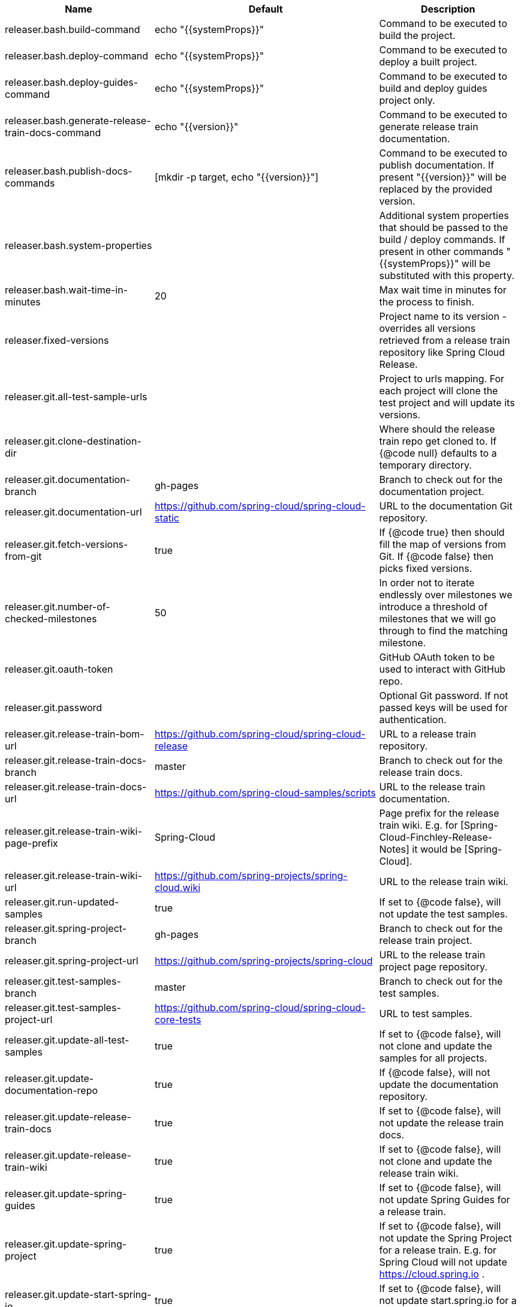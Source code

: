 |===
|Name | Default | Description

|releaser.bash.build-command | echo "{{systemProps}}" | Command to be executed to build the project.
|releaser.bash.deploy-command | echo "{{systemProps}}" | Command to be executed to deploy a built project.
|releaser.bash.deploy-guides-command | echo "{{systemProps}}" | Command to be executed to build and deploy guides project only.
|releaser.bash.generate-release-train-docs-command | echo "{{version}}" | Command to be executed to generate release train documentation.
|releaser.bash.publish-docs-commands | [mkdir -p target, echo "{{version}}"] | Command to be executed to publish documentation. If present "{{version}}" will be replaced by the provided version.
|releaser.bash.system-properties |  | Additional system properties that should be passed to the build / deploy commands. If present in other commands "{{systemProps}}" will be substituted with this property.
|releaser.bash.wait-time-in-minutes | 20 | Max wait time in minutes for the process to finish.
|releaser.fixed-versions |  | Project name to its version - overrides all versions retrieved from a release train repository like Spring Cloud Release.
|releaser.git.all-test-sample-urls |  | Project to urls mapping. For each project will clone the test project and will update its versions.
|releaser.git.clone-destination-dir |  | Where should the release train repo get cloned to. If {@code null} defaults to a temporary directory.
|releaser.git.documentation-branch | gh-pages | Branch to check out for the documentation project.
|releaser.git.documentation-url | https://github.com/spring-cloud/spring-cloud-static | URL to the documentation Git repository.
|releaser.git.fetch-versions-from-git | true | If {@code true} then should fill the map of versions from Git. If {@code false} then picks fixed versions.
|releaser.git.number-of-checked-milestones | 50 | In order not to iterate endlessly over milestones we introduce a threshold of milestones that we will go through to find the matching milestone.
|releaser.git.oauth-token |  | GitHub OAuth token to be used to interact with GitHub repo.
|releaser.git.password |  | Optional Git password. If not passed keys will be used for authentication.
|releaser.git.release-train-bom-url | https://github.com/spring-cloud/spring-cloud-release | URL to a release train repository.
|releaser.git.release-train-docs-branch | master | Branch to check out for the release train docs.
|releaser.git.release-train-docs-url | https://github.com/spring-cloud-samples/scripts | URL to the release train documentation.
|releaser.git.release-train-wiki-page-prefix | Spring-Cloud | Page prefix for the release train wiki. E.g. for [Spring-Cloud-Finchley-Release-Notes] it would be [Spring-Cloud].
|releaser.git.release-train-wiki-url | https://github.com/spring-projects/spring-cloud.wiki | URL to the release train wiki.
|releaser.git.run-updated-samples | true | If set to {@code false}, will not update the test samples.
|releaser.git.spring-project-branch | gh-pages | Branch to check out for the release train project.
|releaser.git.spring-project-url | https://github.com/spring-projects/spring-cloud | URL to the release train project page repository.
|releaser.git.test-samples-branch | master | Branch to check out for the test samples.
|releaser.git.test-samples-project-url | https://github.com/spring-cloud/spring-cloud-core-tests | URL to test samples.
|releaser.git.update-all-test-samples | true | If set to {@code false}, will not clone and update the samples for all projects.
|releaser.git.update-documentation-repo | true | If {@code false}, will not update the documentation repository.
|releaser.git.update-release-train-docs | true | If set to {@code false}, will not update the release train docs.
|releaser.git.update-release-train-wiki | true | If set to {@code false}, will not clone and update the release train wiki.
|releaser.git.update-spring-guides | true | If set to {@code false}, will not update Spring Guides for a release train.
|releaser.git.update-spring-project | true | If set to {@code false}, will not update the Spring Project for a release train. E.g. for Spring Cloud will not update https://cloud.spring.io .
|releaser.git.update-start-spring-io | true | If set to {@code false}, will not update start.spring.io for a release train.
|releaser.git.username |  | Optional Git username. If not passed keys will be used for authentication.
|releaser.gradle.build-command | ./gradlew clean build publishToMavenLocal {{systemProps}} | Command to be executed to build the project.
|releaser.gradle.deploy-command | ./gradlew clean build publish {{systemProps}} | Command to be executed to deploy a built project.
|releaser.gradle.deploy-guides-command | ./gradlew clean build deployGuides {{systemProps}} | Command to be executed to build and deploy guides project only.
|releaser.gradle.generate-release-train-docs-command | echo 'TODO' | Command to be executed to generate release train documentation.
|releaser.gradle.gradle-props-substitution |  | A mapping that should be applied to {@code gradle.properties} in order to perform a substitution of properties. The mapping is from a property inside {@code gradle.properties} to the projects name. Example. In {@code gradle.properties} you have {@code verifierVersion=1.0.0} . You want this property to get updated with the value of {@code spring-cloud-contract} version. Then it's enough to do the mapping like this for this Releaser's property: {@code verifierVersion=spring-cloud-contract}.
|releaser.gradle.ignored-gradle-regex |  | List of regular expressions of ignored gradle props. Defaults to test projects and samples.
|releaser.gradle.publish-docs-commands | [echo 'TODO'] | Command to be executed to publish documentation. If present "{{version}}" will be replaced by the provided version.
|releaser.gradle.system-properties |  | Additional system properties that should be passed to the build / deploy commands. If present in other commands "{{systemProps}}" will be substituted with this property.
|releaser.gradle.wait-time-in-minutes | 20 | Max wait time in minutes for the process to finish.
|releaser.maven.build-command | ./mvnw clean install -B -Pdocs {{systemProps}} | Command to be executed to build the project.
|releaser.maven.deploy-command | ./mvnw deploy -DskipTests -B -Pfast,deploy {{systemProps}} | Command to be executed to deploy a built project.
|releaser.maven.deploy-guides-command | ./mvnw clean verify deploy -B -Pguides,integration -pl guides {{systemProps}} | Command to be executed to build and deploy guides project only.
|releaser.maven.generate-release-train-docs-command | bash release_train.sh --retrieveversions --version {{version}} --ghpages --auto | Command to be executed to generate release train documentation.
|releaser.maven.publish-docs-commands | [mkdir -p target, wget https://raw.githubusercontent.com/spring-cloud/spring-cloud-build/master/docs/src/main/asciidoc/ghpages.sh -O target/gh-pages.sh, chmod +x target/gh-pages.sh, ./target/gh-pages.sh -v {{version}} -c] | Command to be executed to publish documentation. If present "{{version}}" will be replaced by the provided version.
|releaser.maven.system-properties |  | Additional system properties that should be passed to the build / deploy commands. If present in other commands "{{systemProps}}" will be substituted with this property.
|releaser.maven.wait-time-in-minutes | 20 | Max wait time in minutes for the process to finish.
|releaser.meta-release.enabled | false | Are we releasing the whole suite of apps or only one?
|releaser.meta-release.git-org-url | https://github.com/spring-cloud | The URL of the Git organization. We'll append each project's name to it.
|releaser.meta-release.projects-to-skip |  | Names of projects to skip deployment for meta-release.
|releaser.meta-release.release-train-dependency-names |  | All the names of dependencies that should be updated with the release train project version.
|releaser.meta-release.release-train-project-name | spring-cloud-release | Name of the release train project.
|releaser.pom.bom-version-pattern | ^(spring-cloud-.*)\.version$ | The pattern to match a version property in a BOM.
|releaser.pom.branch | master | Which branch of release train BOM should be checked out. Defaults to {@code master}.
|releaser.pom.ignored-pom-regex |  | List of regular expressions of ignored poms. Defaults to test projects and samples.
|releaser.pom.pom-with-boot-starter-parent | spring-cloud-starter-parent/pom.xml | Subfolder of the pom that contains the {@code spring-boot-starer-parent} dependency.
|releaser.pom.this-train-bom | spring-cloud-dependencies/pom.xml | Subfolder of the pom that contains the versions for the release train.
|releaser.post-release-tasks-only | false | If set to {@code true} will run only post release tasks.
|releaser.sagan.base-url | https://spring.io | URL to the Sagan API.
|releaser.sagan.boot-section-file-name | sagan-boot.adoc | Name of the ascii doc file with boot part of this project's Sagan project page. Linked with {@link this#docsAdocsFile}.
|releaser.sagan.docs-adocs-file | docs/src/main/asciidoc | Folder with asciidoctor files for docs.
|releaser.sagan.index-section-file-name | sagan-index.adoc | Name of the ascii doc file with core part of this project's Sagan project page. Linked with {@link this#docsAdocsFile}.
|releaser.sagan.update-sagan | true | If set to {@code false} will not update Sagan.
|releaser.template.template-folder | cloud | Folder in which blog, email etc. templates are stored.
|releaser.versions.all-versions-file-url | https://raw.githubusercontent.com/spring-io/start.spring.io/master/start-site/src/main/resources/application.yml | Url to a file containing all the versions. Defaults to YAML from start.spring.io.
|releaser.versions.bom-name | spring-cloud | Name in the YAML from initilizr for BOM mappings.
|releaser.working-dir |  | By default Releaser assumes running the program from the current working directory. If you want to change this behaviour - just change this value.

|===
